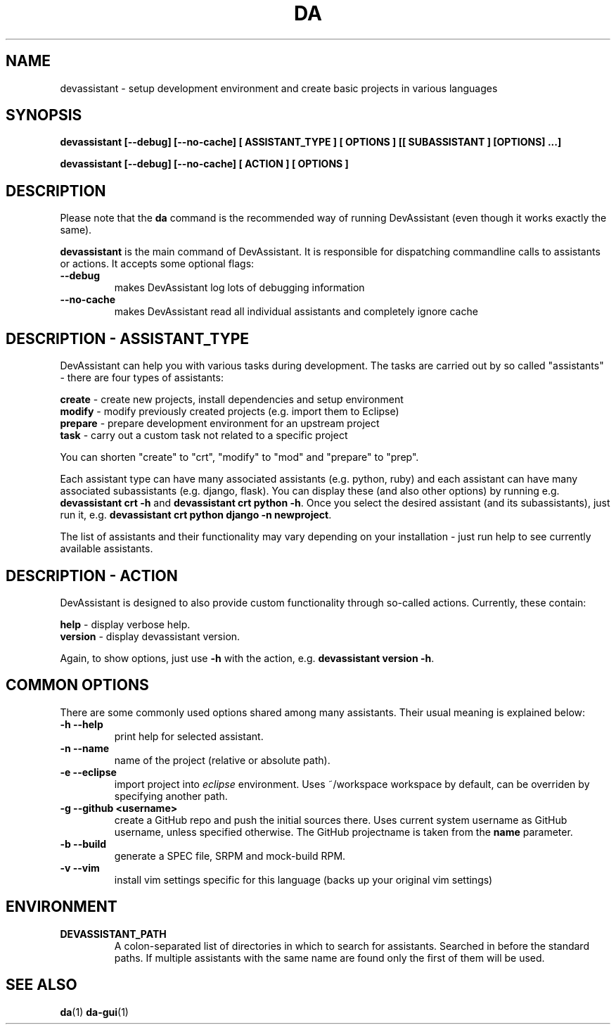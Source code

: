 .\" Copyright 2013-2015 DevAssistant contributors
.\"
.\" This program is free software; you can redistribute it and/or
.\" modify it under the terms of the GNU General Public License
.\" as published by the Free Software Foundation; either version 2
.\" of the License, or (at your option) any later version.
.\"
.\" This program is distributed in the hope that it will be useful,
.\" but WITHOUT ANY WARRANTY; without even the implied warranty of
.\" MERCHANTABILITY or FITNESS FOR A PARTICULAR PURPOSE.  See the
.\" GNU General Public License for more details.
.\"
.\" You should have received a copy of the GNU General Public License
.\" along with this program; if not, write to the Free Software
.\" Foundation, Inc., 51 Franklin Street, Fifth Floor, Boston, MA  02110-1301, USA.
.\"
.TH DA 1 2014-04-04 "" "Linux User's Manual"
.SH NAME
devassistant \- setup development environment and create basic projects in various
languages

.SH SYNOPSIS
\fBdevassistant [--debug] [--no-cache] [ ASSISTANT_TYPE ] [ OPTIONS ] [[ SUBASSISTANT ] [OPTIONS] ...]

\fBdevassistant [--debug] [--no-cache] [ ACTION ] [ OPTIONS ]

.SH DESCRIPTION
Please note that the \fBda\fP command is the recommended way of running DevAssistant (even though it works exactly the same).

\fBdevassistant\fP is the main command of DevAssistant. It is responsible for dispatching
commandline calls to assistants or actions. It accepts some optional flags:

.TP
.B --debug
makes DevAssistant log lots of debugging information
.TP
.B --no-cache
makes DevAssistant read all individual assistants and completely ignore cache

.SH DESCRIPTION - ASSISTANT_TYPE
DevAssistant can help you with various tasks during development. The tasks
are carried out by so called "assistants" - there are four types of assistants:

\fBcreate\fP - create new projects, install dependencies and setup environment
.br
\fBmodify\fP - modify previously created projects (e.g. import them to Eclipse)
.br
\fBprepare\fP - prepare development environment for an upstream project
.br
\fBtask\fP - carry out a custom task not related to a specific project

You can shorten "create" to "crt", "modify" to "mod" and "prepare" to "prep".

Each assistant type can have many associated assistants (e.g. python, ruby)
and each assistant can have many associated subassistants (e.g. django, flask).
You can display these (and also other options) by running e.g. \fBdevassistant crt -h\fP
and \fBdevassistant crt python -h\fP. Once you select the desired assistant (and its
subassistants), just run it, e.g. \fBdevassistant crt python django -n newproject\fP.

The list of assistants and their functionality may vary depending on
your installation - just run help to see currently available assistants.

.SH DESCRIPTION - ACTION
DevAssistant is designed to also provide custom functionality through so-called
actions. Currently, these contain:

\fBhelp\fP - display verbose help.
.br
\fBversion\fP - display devassistant version.

Again, to show options, just use \fB-h\fP with the action, e.g. \fBdevassistant version -h\fP.

.SH COMMON OPTIONS
There are some commonly used options shared among many assistants. Their usual
meaning is explained below:
.TP
.B \-h --help
print help for selected assistant.
.TP
.B \-n --name
name of the project (relative or absolute path).
.TP
.B \-e --eclipse
import project into
.I eclipse
environment. Uses ~/workspace workspace by default, can be overriden by
specifying another path.
.TP
.B \-g --github <username>
create a GitHub repo and push the initial sources there. Uses current system
username as GitHub username, unless specified otherwise. The GitHub projectname is
taken from the \fBname\fP parameter.
.TP
.B \-b --build
generate a SPEC file, SRPM and mock-build RPM.
.TP
.B \-v --vim
install vim settings specific for this language (backs up your original vim settings)

.SH ENVIRONMENT
.TP
.B DEVASSISTANT_PATH
A colon-separated list of directories in which to search for assistants.
Searched in before the standard paths. If multiple assistants with the same
name are found only the first of them will be used.

.SH "SEE ALSO"
.BR da (1)
.BR da-gui (1)
